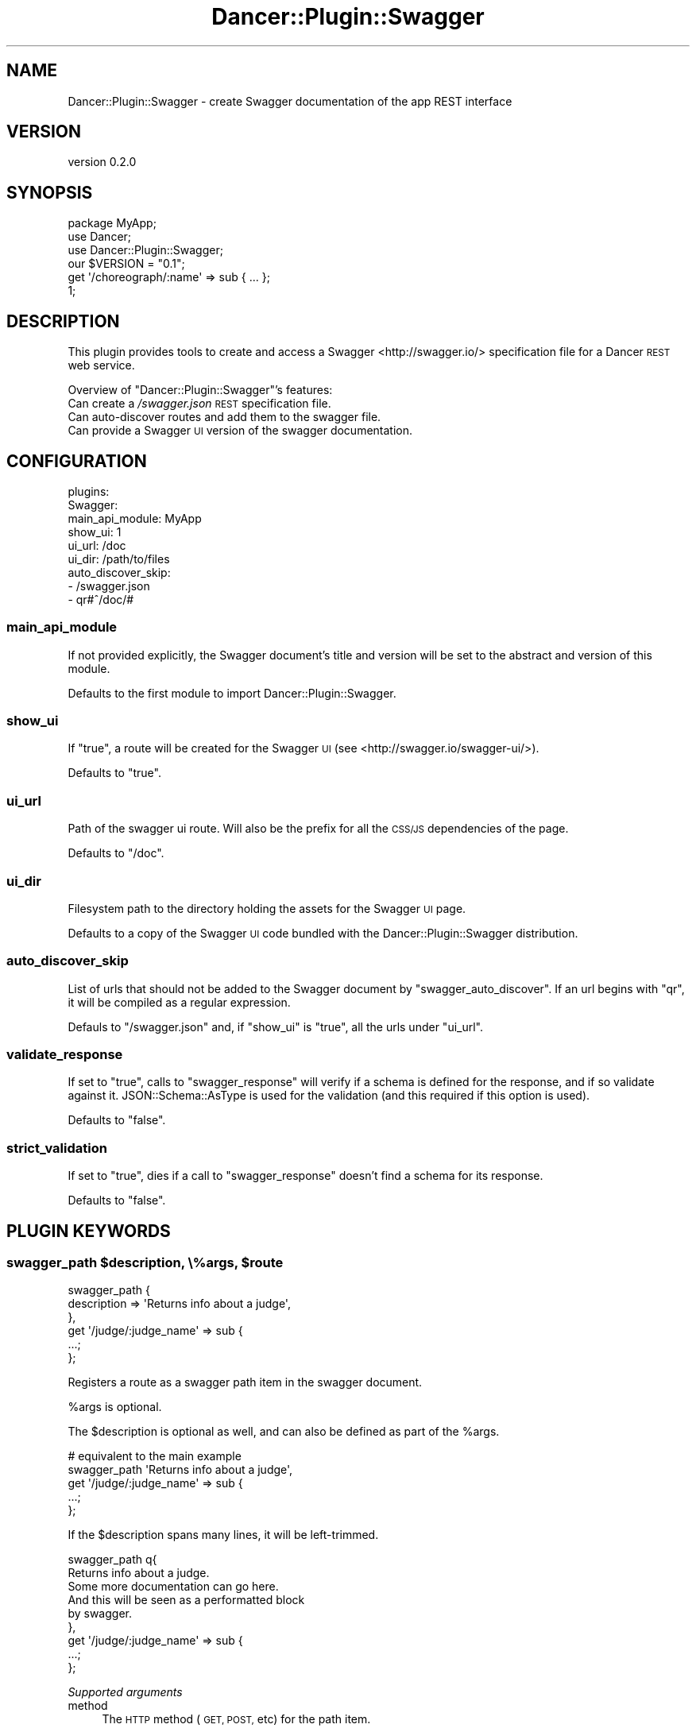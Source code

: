 .\" Automatically generated by Pod::Man 4.14 (Pod::Simple 3.40)
.\"
.\" Standard preamble:
.\" ========================================================================
.de Sp \" Vertical space (when we can't use .PP)
.if t .sp .5v
.if n .sp
..
.de Vb \" Begin verbatim text
.ft CW
.nf
.ne \\$1
..
.de Ve \" End verbatim text
.ft R
.fi
..
.\" Set up some character translations and predefined strings.  \*(-- will
.\" give an unbreakable dash, \*(PI will give pi, \*(L" will give a left
.\" double quote, and \*(R" will give a right double quote.  \*(C+ will
.\" give a nicer C++.  Capital omega is used to do unbreakable dashes and
.\" therefore won't be available.  \*(C` and \*(C' expand to `' in nroff,
.\" nothing in troff, for use with C<>.
.tr \(*W-
.ds C+ C\v'-.1v'\h'-1p'\s-2+\h'-1p'+\s0\v'.1v'\h'-1p'
.ie n \{\
.    ds -- \(*W-
.    ds PI pi
.    if (\n(.H=4u)&(1m=24u) .ds -- \(*W\h'-12u'\(*W\h'-12u'-\" diablo 10 pitch
.    if (\n(.H=4u)&(1m=20u) .ds -- \(*W\h'-12u'\(*W\h'-8u'-\"  diablo 12 pitch
.    ds L" ""
.    ds R" ""
.    ds C` ""
.    ds C' ""
'br\}
.el\{\
.    ds -- \|\(em\|
.    ds PI \(*p
.    ds L" ``
.    ds R" ''
.    ds C`
.    ds C'
'br\}
.\"
.\" Escape single quotes in literal strings from groff's Unicode transform.
.ie \n(.g .ds Aq \(aq
.el       .ds Aq '
.\"
.\" If the F register is >0, we'll generate index entries on stderr for
.\" titles (.TH), headers (.SH), subsections (.SS), items (.Ip), and index
.\" entries marked with X<> in POD.  Of course, you'll have to process the
.\" output yourself in some meaningful fashion.
.\"
.\" Avoid warning from groff about undefined register 'F'.
.de IX
..
.nr rF 0
.if \n(.g .if rF .nr rF 1
.if (\n(rF:(\n(.g==0)) \{\
.    if \nF \{\
.        de IX
.        tm Index:\\$1\t\\n%\t"\\$2"
..
.        if !\nF==2 \{\
.            nr % 0
.            nr F 2
.        \}
.    \}
.\}
.rr rF
.\" ========================================================================
.\"
.IX Title "Dancer::Plugin::Swagger 3"
.TH Dancer::Plugin::Swagger 3 "2016-04-02" "perl v5.32.0" "User Contributed Perl Documentation"
.\" For nroff, turn off justification.  Always turn off hyphenation; it makes
.\" way too many mistakes in technical documents.
.if n .ad l
.nh
.SH "NAME"
Dancer::Plugin::Swagger \- create Swagger documentation of the app REST interface
.SH "VERSION"
.IX Header "VERSION"
version 0.2.0
.SH "SYNOPSIS"
.IX Header "SYNOPSIS"
.Vb 1
\&    package MyApp;
\&
\&    use Dancer;
\&    use Dancer::Plugin::Swagger;
\&
\&    our $VERSION = "0.1";
\&
\&    get \*(Aq/choreograph/:name\*(Aq => sub { ... };
\&
\&    1;
.Ve
.SH "DESCRIPTION"
.IX Header "DESCRIPTION"
This plugin provides tools to create and access a Swagger <http://swagger.io/> specification file for a
Dancer \s-1REST\s0 web service.
.PP
Overview of \f(CW\*(C`Dancer::Plugin::Swagger\*(C'\fR's features:
.IP "Can create a \fI/swagger.json\fR \s-1REST\s0 specification file." 4
.IX Item "Can create a /swagger.json REST specification file."
.PD 0
.IP "Can auto-discover routes and add them to the swagger file." 4
.IX Item "Can auto-discover routes and add them to the swagger file."
.IP "Can provide a Swagger \s-1UI\s0 version of the swagger documentation." 4
.IX Item "Can provide a Swagger UI version of the swagger documentation."
.PD
.SH "CONFIGURATION"
.IX Header "CONFIGURATION"
.Vb 9
\&    plugins:
\&        Swagger:
\&           main_api_module: MyApp
\&           show_ui: 1
\&           ui_url: /doc
\&           ui_dir: /path/to/files
\&           auto_discover_skip:
\&            \- /swagger.json
\&            \- qr#^/doc/#
.Ve
.SS "main_api_module"
.IX Subsection "main_api_module"
If not provided explicitly, the Swagger document's title and version will be set
to the abstract and version of this module.
.PP
Defaults to the first
module to import Dancer::Plugin::Swagger.
.SS "show_ui"
.IX Subsection "show_ui"
If \f(CW\*(C`true\*(C'\fR, a route will be created for the Swagger \s-1UI\s0 (see <http://swagger.io/swagger\-ui/>).
.PP
Defaults to \f(CW\*(C`true\*(C'\fR.
.SS "ui_url"
.IX Subsection "ui_url"
Path of the swagger ui route. Will also be the prefix for all the \s-1CSS/JS\s0 dependencies of the page.
.PP
Defaults to \f(CW\*(C`/doc\*(C'\fR.
.SS "ui_dir"
.IX Subsection "ui_dir"
Filesystem path to the directory holding the assets for the Swagger \s-1UI\s0 page.
.PP
Defaults to a copy of the Swagger \s-1UI\s0 code bundled with the Dancer::Plugin::Swagger distribution.
.SS "auto_discover_skip"
.IX Subsection "auto_discover_skip"
List of urls that should not be added to the Swagger document by \f(CW\*(C`swagger_auto_discover\*(C'\fR.
If an url begins with \f(CW\*(C`qr\*(C'\fR, it will be compiled as a regular expression.
.PP
Defauls to \f(CW\*(C`/swagger.json\*(C'\fR and, if \f(CW\*(C`show_ui\*(C'\fR is \f(CW\*(C`true\*(C'\fR, all the urls under \f(CW\*(C`ui_url\*(C'\fR.
.SS "validate_response"
.IX Subsection "validate_response"
If set to \f(CW\*(C`true\*(C'\fR, calls to \f(CW\*(C`swagger_response\*(C'\fR will verify if a schema is defined 
for the response, and if so validate against it. JSON::Schema::AsType is used for the
validation (and this required if this option is used).
.PP
Defaults to \f(CW\*(C`false\*(C'\fR.
.SS "strict_validation"
.IX Subsection "strict_validation"
If set to \f(CW\*(C`true\*(C'\fR, dies if a call to \f(CW\*(C`swagger_response\*(C'\fR doesn't find a schema for its response.
.PP
Defaults to \f(CW\*(C`false\*(C'\fR.
.SH "PLUGIN KEYWORDS"
.IX Header "PLUGIN KEYWORDS"
.ie n .SS "swagger_path $description, \e%args, $route"
.el .SS "swagger_path \f(CW$description\fP, \e%args, \f(CW$route\fP"
.IX Subsection "swagger_path $description, %args, $route"
.Vb 6
\&    swagger_path {
\&        description => \*(AqReturns info about a judge\*(Aq,
\&    },
\&    get \*(Aq/judge/:judge_name\*(Aq => sub {
\&        ...;
\&    };
.Ve
.PP
Registers a route as a swagger path item in the swagger document.
.PP
\&\f(CW%args\fR is optional.
.PP
The \f(CW$description\fR is optional as well, and can also be defined as part of the 
\&\f(CW%args\fR.
.PP
.Vb 5
\&    # equivalent to the main example
\&    swagger_path \*(AqReturns info about a judge\*(Aq,
\&    get \*(Aq/judge/:judge_name\*(Aq => sub {
\&        ...;
\&    };
.Ve
.PP
If the \f(CW$description\fR spans many lines, it will be left-trimmed.
.PP
.Vb 2
\&    swagger_path q{ 
\&        Returns info about a judge.
\&
\&        Some more documentation can go here.
\&
\&            And this will be seen as a performatted block
\&            by swagger.
\&    }, 
\&    get \*(Aq/judge/:judge_name\*(Aq => sub {
\&        ...;
\&    };
.Ve
.PP
\fISupported arguments\fR
.IX Subsection "Supported arguments"
.IP "method" 4
.IX Item "method"
The \s-1HTTP\s0 method (\s-1GET, POST,\s0 etc) for the path item.
.Sp
Defaults to the route's method.
.IP "path" 4
.IX Item "path"
The url for the path item.
.Sp
Defaults to the route's path.
.IP "description" 4
.IX Item "description"
The path item's description.
.IP "tags" 4
.IX Item "tags"
Optional arrayref of tags assigned to the path.
.IP "parameters" 4
.IX Item "parameters"
List of parameters for the path item. Must be an arrayref or a hashref.
.Sp
Route parameters are automatically populated. E.g.,
.Sp
.Vb 2
\&    swagger_path
\&    get \*(Aq/judge/:judge_name\*(Aq => { ... };
.Ve
.Sp
is equivalent to
.Sp
.Vb 6
\&    swagger_path {
\&        parameters => [
\&            { name => \*(Aqjudge_name\*(Aq, in => \*(Aqpath\*(Aq, required => 1, type => \*(Aqstring\*(Aq },
\&        ] 
\&    },
\&    get \*(Aq/judge/:judge_name\*(Aq => { ... };
.Ve
.Sp
If the parameters are passed as a hashref, the keys are the names of the parameters, and they will
appear in the swagger document following their alphabetical order.
.Sp
If the parameters are passed as an arrayref, they will appear in the document in the order
in which they are passed. Additionally, each parameter can be given as a hashref, or can be a 
\&\f(CW\*(C`name => arguments\*(C'\fR pair.
.Sp
In both format, for the key/value pairs, a string value is considered to be the 
\&\f(CW\*(C`description\*(C'\fR of the parameter.
.Sp
Finally, if not specified explicitly, the \f(CW\*(C`in\*(C'\fR argument of a parameter defaults to \f(CW\*(C`query\*(C'\fR,
and its type to \f(CW\*(C`string\*(C'\fR.
.Sp
.Vb 4
\&    parameters => [
\&        { name => \*(Aqbar\*(Aq, in => \*(Aqpath\*(Aq, required => 1, type => \*(Aqstring\*(Aq },
\&        { name => \*(Aqfoo\*(Aq, in => \*(Aqquery\*(Aq, type => \*(Aqstring\*(Aq, description => \*(Aqyadah\*(Aq },
\&    ],
\&
\&    # equivalent arrayref with mixed pairs/non\-pairs
\&
\&    parameters => [
\&        { name => \*(Aqbar\*(Aq, in => \*(Aqpath\*(Aq, required => 1, type => \*(Aqstring\*(Aq },
\&        foo => { in => \*(Aqquery\*(Aq, type => \*(Aqstring\*(Aq, description => \*(Aqyadah\*(Aq },
\&    ],
\&
\&    # equivalent hashref format 
\&    
\&    parameters => {
\&        bar => { in => \*(Aqpath\*(Aq, required => 1, type => \*(Aqstring\*(Aq },
\&        foo => { in => \*(Aqquery\*(Aq, type => \*(Aqstring\*(Aq, description => \*(Aqyadah\*(Aq },
\&    },
\&
\&    # equivalent, using defaults
\&    parameters => {
\&        bar => { in => \*(Aqpath\*(Aq, required => 1 },
\&        foo => \*(Aqyadah\*(Aq,
\&    },
.Ve
.IP "responses" 4
.IX Item "responses"
Possible responses from the path. Must be a hashref.
.Sp
.Vb 6
\&    swagger_path {
\&        responses => {
\&            default => { description => \*(AqThe judge information\*(Aq }
\&        },
\&    },
\&    get \*(Aq/judge/:judge_name\*(Aq => { ... };
.Ve
.Sp
If the key \f(CW\*(C`example\*(C'\fR is given (instead of \f(CW\*(C`examples\*(C'\fR as defined by the Swagger specs), 
and the serializer used by the application is Dancer::Serializer::JSON or Dancer::Serializer::YAML,
the example will be expanded to have the right content-type key.
.Sp
.Vb 6
\&    swagger_path {
\&        responses => {
\&            default => { example => { fullname => \*(AqMary Ann Murphy\*(Aq } }
\&        },
\&    },
\&    get \*(Aq/judge/:judge_name\*(Aq => { ... };
\&
\&    # equivalent to
\&
\&    swagger_path {
\&        responses => {
\&            default => { examples => { \*(Aqapplication/json\*(Aq => { fullname => \*(AqMary Ann Murphy\*(Aq } } }
\&        },
\&    },
\&    get \*(Aq/judge/:judge_name\*(Aq => { ... };
.Ve
.Sp
The special key \f(CW\*(C`template\*(C'\fR will not appear in the Swagger doc, but will be
used by the \f(CW\*(C`swagger_template\*(C'\fR plugin keyword.
.ie n .SS "swagger_template $code, $args"
.el .SS "swagger_template \f(CW$code\fP, \f(CW$args\fP"
.IX Subsection "swagger_template $code, $args"
.Vb 10
\&    swagger_path {
\&        responses => {
\&            404 => { template => sub { +{ error => "judge \*(Aq$_[0]\*(Aq not found" } }  
\&        },
\&    },
\&    get \*(Aq/judge/:judge_name\*(Aq => {  
\&        my $name = param(\*(Aqjudge_name\*(Aq);
\&        return swagger_template 404, $name unless in_db($name);
\&        ...;
\&    };
.Ve
.PP
Calls the template for the \f(CW$code\fR response, passing it \f(CW$args\fR. If \f(CW$code\fR is numerical, also set
the response's status to that value.
.SS "swagger_auto_discover skip => \e@list"
.IX Subsection "swagger_auto_discover skip => @list"
Populates the Swagger document with information of all
the routes of the application.
.PP
Accepts an optional \f(CW\*(C`skip\*(C'\fR parameter that takes an arrayref of
routes that shouldn't be added to the Swagger document. The routes
can be specified as-is, or via regular expressions. If no skip list is given, defaults to 
the c<auto_discover_skip> configuration value.
.PP
.Vb 1
\&    swagger_auto_discover skip => [ \*(Aq/swagger.json\*(Aq, qr#^/doc/# ];
.Ve
.PP
The information of a route won't be altered if it's 
already present in the document.
.PP
If a route has path parameters, they will be automatically
added as such in the \f(CW\*(C`parameters\*(C'\fR section.
.PP
Routes defined as regexes are skipped, as there is no clean way
to automatically make them look nice.
.PP
.Vb 2
\&        # will be picked up
\&    get \*(Aq/user\*(Aq => ...;
\&
\&        # ditto, as \*(Aq/user/{user_id}\*(Aq
\&    get \*(Aq/user/:user_id => ...;
\&
\&        # won\*(Aqt be picked up
\&    get qr#/user/(\ed+)# => ...;
.Ve
.PP
Note that routes defined after \f(CW\*(C`swagger_auto_discover\*(C'\fR has been called won't 
be added to the Swagger document. Typically, you'll want \f(CW\*(C`swagger_auto_discover\*(C'\fR
to be called at the very end of your module. Alternatively, \f(CW\*(C`swagger_auto_discover\*(C'\fR
can be called more than once safely \*(-- which can be useful if an application creates
routes dynamically.
.ie n .SS "swagger_definition $name => $definition, ..."
.el .SS "swagger_definition \f(CW$name\fP => \f(CW$definition\fP, ..."
.IX Subsection "swagger_definition $name => $definition, ..."
Adds a schema (or more) to the definition section of the Swagger document.
.PP
.Vb 8
\&    swagger_definition \*(AqJudge\*(Aq => {
\&        type => \*(Aqobject\*(Aq,
\&        required => [ \*(Aqfullname\*(Aq ],
\&        properties => {
\&            fullname => { type => \*(Aqstring\*(Aq },
\&            seasons => { type => \*(Aqarray\*(Aq, items => { type => \*(Aqinteger\*(Aq } },
\&        }
\&    };
.Ve
.PP
The function returns the reference to the definition that can be then used where
schemas are used.
.PP
.Vb 2
\&    my $Judge = swagger_definition \*(AqJudge\*(Aq => { ... };
\&    # $Judge is now the hashref \*(Aq{ \*(Aq$ref\*(Aq => \*(Aq#/definitions/Judge\*(Aq }\*(Aq
\&    
\&    # later on...
\&    swagger_path {
\&        responses => {
\&            default => { schema => $Judge },
\&        },
\&    },
\&    get \*(Aq/judge/:name\*(Aq => sub { ... };
.Ve
.SH "EXAMPLES"
.IX Header "EXAMPLES"
See the \fIexamples/\fR directory of the distribution for a working example.
.SH "SEE ALSO"
.IX Header "SEE ALSO"
.IP "<http://swagger.io/|Swagger>" 4
.IX Item "<http://swagger.io/|Swagger>"
.SH "AUTHOR"
.IX Header "AUTHOR"
Yanick Champoux <yanick@cpan.org>
.SH "COPYRIGHT AND LICENSE"
.IX Header "COPYRIGHT AND LICENSE"
This software is copyright (c) 2015 by Yanick Champoux.
.PP
This is free software; you can redistribute it and/or modify it under
the same terms as the Perl 5 programming language system itself.
